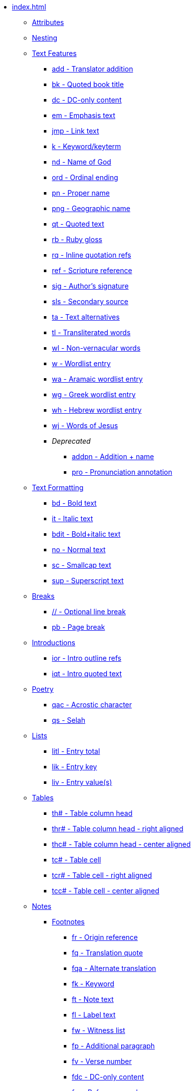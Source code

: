 * xref:index.adoc[]
** xref:attributes.adoc[Attributes]
** xref:nesting.adoc[Nesting]
// ** Features
// tag::nav-topcat[]
** xref:features/index.adoc[Text Features]
// end::nav-topcat[]
// tag::nav-features[]
*** xref:features/add.adoc[add - Translator addition]
*** xref:features/bk.adoc[bk - Quoted book title]
*** xref:features/dc.adoc[dc - DC-only content]
*** xref:features/em.adoc[em - Emphasis text]
*** xref:features/jmp.adoc[jmp - Link text]
*** xref:features/k.adoc[k - Keyword/keyterm]
*** xref:features/nd.adoc[nd - Name of God]
*** xref:features/ord.adoc[ord - Ordinal ending]
*** xref:features/pn.adoc[pn - Proper name]
*** xref:features/png.adoc[png - Geographic name]
*** xref:features/qt.adoc[qt - Quoted text]
*** xref:features/rb.adoc[rb - Ruby gloss]
*** xref:features/rq.adoc[rq - Inline quotation refs]
*** xref:features/ref.adoc[ref - Scripture reference]
*** xref:features/sig.adoc[sig - Author's signature]
*** xref:features/sls.adoc[sls - Secondary source]
*** xref:features/ta.adoc[ta - Text alternatives]
*** xref:features/tl.adoc[tl - Transliterated words]
*** xref:features/wl.adoc[wl - Non-vernacular words]
*** xref:features/w.adoc[w - Wordlist entry]
*** xref:features/wa.adoc[wa - Aramaic wordlist entry]
*** xref:features/wg.adoc[wg - Greek wordlist entry]
*** xref:features/wh.adoc[wh - Hebrew wordlist entry]
*** xref:features/wj.adoc[wj - Words of Jesus]
*** _Deprecated_
**** xref:features/addpn.adoc[addpn - Addition + name]
**** xref:features/pro.adoc[pro - Pronunciation annotation]
// end::nav-features[]
// ** Text Formatting
// tag::nav-topcat[]
** xref:format/index.adoc[Text Formatting]
// end::nav-topcat[]
// tag::nav-format[]
*** xref:format/bd.adoc[bd - Bold text]
*** xref:format/it.adoc[it - Italic text]
*** xref:format/bdit.adoc[bdit - Bold+italic text]
*** xref:format/no.adoc[no - Normal text]
*** xref:format/sc.adoc[sc - Smallcap text]
*** xref:format/sup.adoc[sup - Superscript text]
// end::nav-format[]
// ** Text Formatting
// tag::nav-topcat[]
** xref:breaks/index.adoc[Breaks]
// end::nav-topcat[]
// tag::nav-breaks[]
*** xref:breaks/optbreak.adoc[// - Optional line break]
*** xref:breaks/pb.adoc[pb - Page break]
// end::nav-breaks[]
// ** Introductions
// tag::nav-topcat[]
** xref:introductions/index.adoc[Introductions]
// end::nav-topcat[]
// tag::nav-introductions[]
*** xref:introductions/ior.adoc[ior - Intro outline refs]
*** xref:introductions/iqt.adoc[iqt - Intro quoted text]
// end::nav-introductions[]
// ** Poetry
// tag::nav-topcat[]
** xref:poetry/index.adoc[Poetry]
// end::nav-topcat[]
// tag::nav-poetry[]
*** xref:poetry/qac.adoc[qac - Acrostic character]
*** xref:poetry/qs.adoc[qs - Selah]
// end::nav-poetry[]
// ** Lists
// tag::nav-topcat[]
** xref:lists/index.adoc[Lists]
// end::nav-topcat[]
// tag::nav-lists[]
*** xref:lists/litl.adoc[litl - Entry total]
*** xref:lists/lik.adoc[lik - Entry key]
*** xref:lists/liv.adoc[liv - Entry value(s)]
// end::nav-lists[]
// ** Tables
// tag::nav-topcat[]
** xref:tables/index.adoc[Tables]
// end::nav-topcat[]
// tag::nav-tables[]
*** xref:tables/th.adoc[th# - Table column head]
*** xref:tables/thr.adoc[thr# - Table column head - right aligned]
*** xref:tables/thc.adoc[thc# - Table column head - center aligned]
*** xref:tables/tc.adoc[tc# - Table cell]
*** xref:tables/tcr.adoc[tcr# - Table cell - right aligned]
*** xref:tables/tcc.adoc[tcc# - Table cell - center aligned]
// end::nav-tables[]
// ** Notes
// tag::nav-topcat[]
** xref:notes/index.adoc[Notes]
// end::nav-topcat[]
// tag::nav-topcat-notes[]
*** xref:notes/footnote/index.adoc[Footnotes]
// end::nav-topcat-notes[]
// tag::nav-footnotes[]
**** xref:notes/footnote/fr.adoc[fr - Origin reference]
**** xref:notes/footnote/fq.adoc[fq - Translation quote]
**** xref:notes/footnote/fqa.adoc[fqa - Alternate translation]
**** xref:notes/footnote/fk.adoc[fk - Keyword]
**** xref:notes/footnote/ft.adoc[ft - Note text]
**** xref:notes/footnote/fl.adoc[fl - Label text]
**** xref:notes/footnote/fw.adoc[fw - Witness list]
**** xref:notes/footnote/fp.adoc[fp - Additional paragraph]
**** xref:notes/footnote/fv.adoc[fv - Verse number]
**** xref:notes/footnote/fdc.adoc[fdc - DC-only content]
**** xref:notes/footnote/fm.adoc[fm - Reference mark]
// end::nav-footnotes[]
// tag::nav-topcat-notes[]
*** xref:notes/crossref/index.adoc[Cross References]
// end::nav-topcat-notes[]
// tag::nav-crossrefs[]
**** xref:notes/crossref/xo.adoc[xo - Origin reference]
**** xref:notes/crossref/xop.adoc[xop - Published origin text]
**** xref:notes/crossref/xk.adoc[xk - Keyword]
**** xref:notes/crossref/xq.adoc[xq - Translation quote]
**** xref:notes/crossref/xt.adoc[xt - Target references]
**** xref:notes/crossref/xta.adoc[xta - Target added text]
**** xref:notes/crossref/xot.adoc[xot - OT references]
**** xref:notes/crossref/xnt.adoc[xnt - NT references]
**** xref:notes/crossref/xdc.adoc[xdc - DC references]
// end::nav-crossrefs[]
